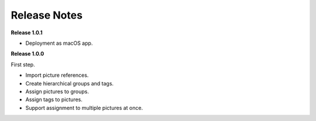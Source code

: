 =============
Release Notes
=============

**Release 1.0.1**

* Deployment as macOS app.


**Release 1.0.0**

First step.

* Import picture references.
* Create hierarchical groups and tags.
* Assign pictures to groups.
* Assign tags to pictures.
* Support assignment to multiple pictures at once.
